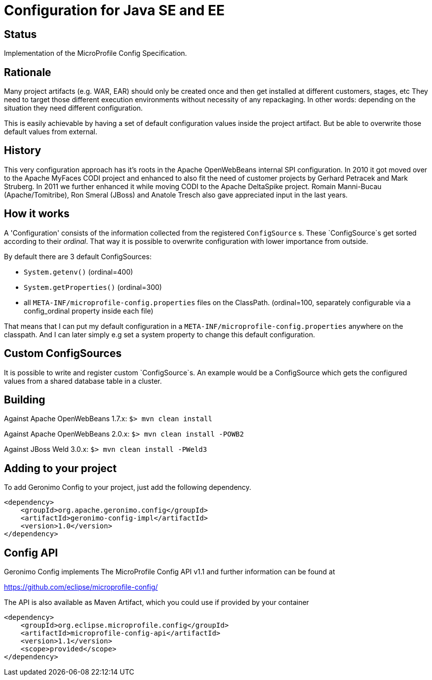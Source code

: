 //
// Licensed to the Apache Software Foundation (ASF) under one or more
// contributor license agreements.  See the NOTICE file distributed with
// this work for additional information regarding copyright ownership.
// The ASF licenses this file to You under the Apache License, Version 2.0
// (the "License"); you may not use this file except in compliance with
// the License.  You may obtain a copy of the License at
//
//   http://www.apache.org/licenses/LICENSE-2.0
//
// Unless required by applicable law or agreed to in writing, software
// distributed under the License is distributed on an "AS IS" BASIS,
// WITHOUT WARRANTIES OR CONDITIONS OF ANY KIND, either express or implied.
// See the License for the specific language governing permissions and
// limitations under the License.
//

# Configuration for Java SE and EE

## Status

Implementation of the MicroProfile Config Specification.

== Rationale

Many project artifacts (e.g. WAR, EAR) should only be created once and then get installed at different customers, stages, etc
They need to target those different execution environments without necessity of any repackaging.
In other words: depending on the situation they need different configuration.

This is easily achievable by having a set of default configuration values inside the project artifact.
But be able to overwrite those default values from external.

== History

This very configuration approach has it's roots in the Apache OpenWebBeans internal SPI configuration.
In 2010 it got moved over to the Apache MyFaces CODI project and enhanced to also fit the need of customer projects by Gerhard Petracek and Mark Struberg.
In 2011 we further enhanced it while moving CODI to the Apache DeltaSpike project.
Romain Manni-Bucau (Apache/Tomitribe), Ron Smeral (JBoss) and Anatole Tresch also gave appreciated input in the last years.

== How it works

A 'Configuration' consists of the information collected from the registered `ConfigSource` s.
These `ConfigSource`s get sorted according to their _ordinal_.
That way it is possible to overwrite configuration with lower importance from outside.

By default there are 3 default ConfigSources:

* `System.getenv()` (ordinal=400)
* `System.getProperties()` (ordinal=300)
* all `META-INF/microprofile-config.properties` files on the ClassPath. (ordinal=100, separately configurable via a config_ordinal property inside each file)

That means that I can put my default configuration in a `META-INF/microprofile-config.properties` anywhere on the classpath.
And I can later simply e.g set a system property to change this default configuration.

== Custom ConfigSources

It is possible to write and register custom `ConfigSource`s.
An example would be a ConfigSource which gets the configured values from a shared database table in a cluster.

== Building

Against Apache OpenWebBeans 1.7.x:
`$> mvn clean install`

Against Apache OpenWebBeans 2.0.x:
`$> mvn clean install -POWB2`

Against JBoss Weld 3.0.x:
`$> mvn clean install -PWeld3`

== Adding to your project

To add Geronimo Config to your project, just add the following dependency.

[source,xml]
----
<dependency>
    <groupId>org.apache.geronimo.config</groupId>
    <artifactId>geronimo-config-impl</artifactId>
    <version>1.0</version>
</dependency>
----


== Config API

Geronimo Config implements The MicroProfile Config API v1.1 and further information can be found at

https://github.com/eclipse/microprofile-config/

The API is also available as Maven Artifact, which you could use if provided by your container

[source,xml]
----
<dependency>
    <groupId>org.eclipse.microprofile.config</groupId>
    <artifactId>microprofile-config-api</artifactId>
    <version>1.1</version>
    <scope>provided</scope>
</dependency>
----

